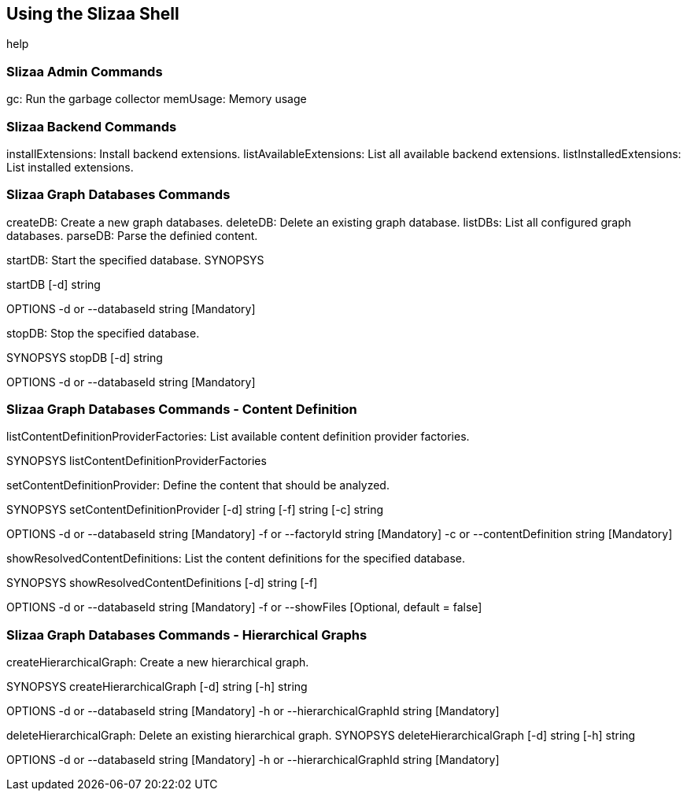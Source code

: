 [[using-the-slizaa-shell]]
== Using the Slizaa Shell

help

=== Slizaa Admin Commands
gc: Run the garbage collector
memUsage: Memory usage

=== Slizaa Backend Commands
installExtensions: Install backend extensions.
listAvailableExtensions: List all available backend extensions.
listInstalledExtensions: List installed extensions.

=== Slizaa Graph Databases Commands
createDB: Create a new graph databases.
deleteDB: Delete an existing graph database.
listDBs: List all configured graph databases.
parseDB: Parse the definied content.

startDB: Start the specified database.
SYNOPSYS

startDB [-d] string

OPTIONS
-d or --databaseId  string [Mandatory]


stopDB: Stop the specified database.

SYNOPSYS
stopDB [-d] string

OPTIONS
-d or --databaseId  string [Mandatory]


===  Slizaa Graph Databases Commands - Content Definition
listContentDefinitionProviderFactories: List available content definition provider factories.

SYNOPSYS
listContentDefinitionProviderFactories


setContentDefinitionProvider: Define the content that should be analyzed.

SYNOPSYS
setContentDefinitionProvider [-d] string  [-f] string  [-c] string

OPTIONS
-d or --databaseId  string [Mandatory]
-f or --factoryId  string [Mandatory]
-c or --contentDefinition  string [Mandatory]


showResolvedContentDefinitions: List the content definitions for the specified database.

SYNOPSYS
showResolvedContentDefinitions [-d] string  [-f]

OPTIONS
-d or --databaseId  string [Mandatory]
-f or --showFiles [Optional, default = false]

=== Slizaa Graph Databases Commands - Hierarchical Graphs

createHierarchicalGraph: Create a new hierarchical graph.

SYNOPSYS
createHierarchicalGraph [-d] string  [-h] string

OPTIONS
-d or --databaseId  string [Mandatory]
-h or --hierarchicalGraphId  string [Mandatory]

deleteHierarchicalGraph: Delete an existing hierarchical graph.
SYNOPSYS
deleteHierarchicalGraph [-d] string  [-h] string

OPTIONS
-d or --databaseId  string [Mandatory]
-h or --hierarchicalGraphId  string [Mandatory]
